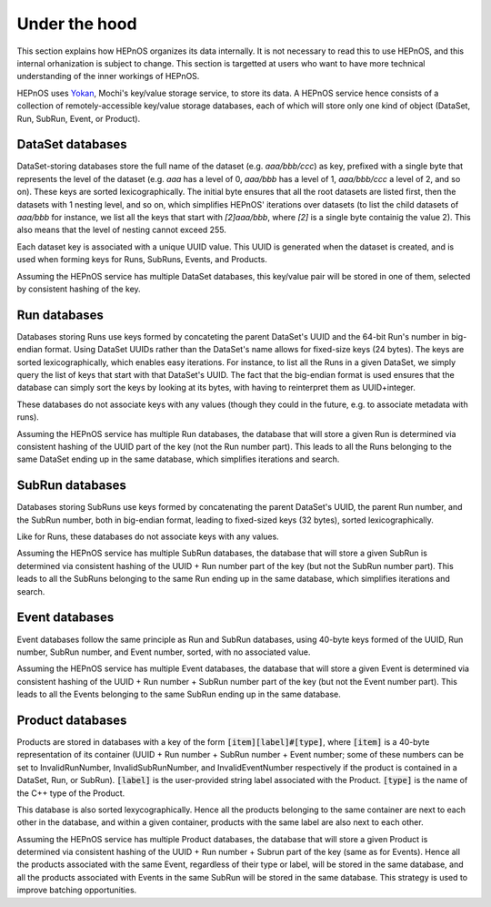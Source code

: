 Under the hood
==============

This section explains how HEPnOS organizes its data internally.
It is not necessary to read this to use HEPnOS, and this internal
orhanization is subject to change. This section is targetted at
users who want to have more technical understanding of the inner
workings of HEPnOS.

HEPnOS uses `Yokan <https://github.com/mochi-hpc/mochi-yokan>`_,
Mochi's key/value storage service, to store its data.
A HEPnOS service hence consists of a collection of remotely-accessible
key/value storage databases, each of which will store only one kind
of object (DataSet, Run, SubRun, Event, or Product).

DataSet databases
-----------------

DataSet-storing databases store the full name of the dataset
(e.g. *aaa/bbb/ccc*) as key, prefixed with a single byte that
represents the level of the dataset (e.g. *aaa* has a level
of 0, *aaa/bbb* has a level of 1, *aaa/bbb/ccc* a level of 2,
and so on). These keys are sorted lexicographically. The initial
byte ensures that all the root datasets are listed first, then
the datasets with 1 nesting level, and so on, which simplifies
HEPnOS' iterations over datasets (to list the child datasets
of *aaa/bbb* for instance, we list all the keys that start with
*[2]aaa/bbb*, where *[2]* is a single byte containig the value 2).
This also means that the level of nesting cannot exceed 255.

Each dataset key is associated with a unique UUID value.
This UUID is generated when the dataset is created, and is
used when forming keys for Runs, SubRuns, Events, and Products.

Assuming the HEPnOS service has multiple DataSet databases, this
key/value pair will be stored in one of them, selected by
consistent hashing of the key.

Run databases
-------------

Databases storing Runs use keys formed by concateting
the parent DataSet's UUID and the 64-bit Run's number in
big-endian format. Using DataSet UUIDs rather than the DataSet's
name allows for fixed-size keys (24 bytes). The keys are sorted
lexicographically, which enables easy iterations.
For instance, to list all the Runs in a given DataSet,
we simply query the list of keys that start with that DataSet's UUID.
The fact that the big-endian format is used ensures that the
database can simply sort the keys by looking at its bytes, with
having to reinterpret them as UUID+integer.

These databases do not associate keys with any values
(though they could in the future, e.g. to associate metadata
with runs).

Assuming the HEPnOS service has multiple Run databases,
the database that will store a given Run is determined via
consistent hashing of the UUID part of the key (not the
Run number part).
This leads to all the Runs belonging to the same DataSet ending up in
the same database, which simplifies iterations and search.

SubRun databases
----------------

Databases storing SubRuns use keys formed by concatenating
the parent DataSet's UUID, the parent Run number, and the
SubRun number, both in big-endian format, leading to
fixed-sized keys (32 bytes), sorted lexicographically.

Like for Runs, these databases do not associate keys with any
values.

Assuming the HEPnOS service has multiple SubRun databases,
the database that will store a given SubRun is determined via
consistent hashing of the UUID + Run number part of the key
(but not the SubRun number part).
This leads to all the SubRuns belonging to the same Run ending up
in the same database, which simplifies iterations and search.

Event databases
---------------

Event databases follow the same principle as Run and SubRun
databases, using 40-byte keys formed of the UUID, Run number,
SubRun number, and Event number, sorted, with no associated value.

Assuming the HEPnOS service has multiple Event databases,
the database that will store a given Event is determined via
consistent hashing of the UUID + Run number + SubRun number
part of the key (but not the Event number part).
This leads to all the Events belonging to the same SubRun
ending up in the same database.

Product databases
-----------------

Products are stored in databases with a key of the form
:code:`[item][label]#[type]`, where :code:`[item]` is
a 40-byte representation of its container (UUID + Run number + SubRun number
+ Event number; some of these numbers can be set to InvalidRunNumber,
InvalidSubRunNumber, and InvalidEventNumber respectively if the product
is contained in a DataSet, Run, or SubRun). :code:`[label]` is
the user-provided string label associated with the Product.
:code:`[type]` is the name of the C++ type of the Product.

This database is also sorted lexycographically. Hence all the products
belonging to the same container are next to each other in the database,
and within a given container, products with the same label are also
next to each other.

Assuming the HEPnOS service has multiple Product databases,
the database that will store a given Product is determined via consistent hashing
of the UUID + Run number + Subrun  part of the key (same as for Events).
Hence all the products associated with the same Event, regardless of their
type or label, will be stored in the same database, and all the products associated
with Events in the same SubRun will be stored in the same database.
This strategy is used to improve batching opportunities.
